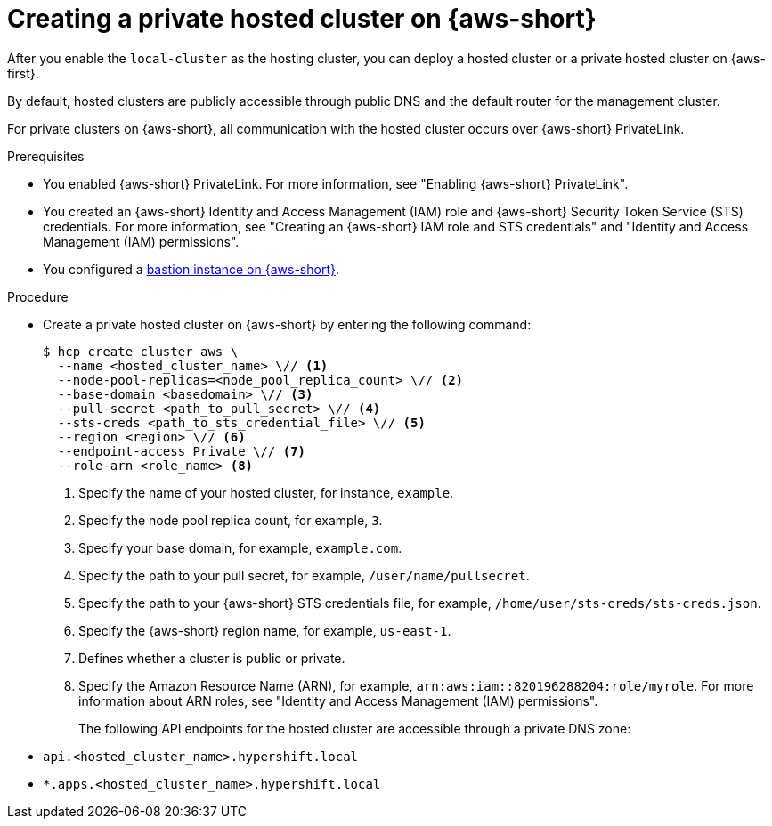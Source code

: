 // Module included in the following assemblies:
//
// * hosted-control-planes/hcp-deploy/hcp-deploy-aws.adoc

:_mod-docs-content-type: PROCEDURE
[id="hcp-create-private-hc-aws_{context}"]
= Creating a private hosted cluster on {aws-short}

After you enable the `local-cluster` as the hosting cluster, you can deploy a hosted cluster or a private hosted cluster on {aws-first}.

By default, hosted clusters are publicly accessible through public DNS and the default router for the management cluster.

For private clusters on {aws-short}, all communication with the hosted cluster occurs over {aws-short} PrivateLink.

.Prerequisites

* You enabled {aws-short} PrivateLink. For more information, see "Enabling {aws-short} PrivateLink".

* You created an {aws-short} Identity and Access Management (IAM) role and {aws-short} Security Token Service (STS) credentials. For more information, see "Creating an {aws-short} IAM role and STS credentials" and "Identity and Access Management (IAM) permissions".

* You configured a link:https://aws.amazon.com/solutions/implementations/linux-bastion[bastion instance on {aws-short}].

.Procedure

* Create a private hosted cluster on {aws-short} by entering the following command:
+
[source,terminal]
----
$ hcp create cluster aws \
  --name <hosted_cluster_name> \// <1>
  --node-pool-replicas=<node_pool_replica_count> \// <2>
  --base-domain <basedomain> \// <3>
  --pull-secret <path_to_pull_secret> \// <4>
  --sts-creds <path_to_sts_credential_file> \// <5>
  --region <region> \// <6>
  --endpoint-access Private \// <7>
  --role-arn <role_name> <8>
----
<1> Specify the name of your hosted cluster, for instance, `example`.
<2> Specify the node pool replica count, for example, `3`.
<3> Specify your base domain, for example, `example.com`.
<4> Specify the path to your pull secret, for example, `/user/name/pullsecret`.
<5> Specify the path to your {aws-short} STS credentials file, for example, `/home/user/sts-creds/sts-creds.json`.
<6> Specify the {aws-short} region name, for example, `us-east-1`.
<7> Defines whether a cluster is public or private.
<8> Specify the Amazon Resource Name (ARN), for example, `arn:aws:iam::820196288204:role/myrole`. For more information about ARN roles, see "Identity and Access Management (IAM) permissions".
+
The following API endpoints for the hosted cluster are accessible through a private DNS zone:

* `api.<hosted_cluster_name>.hypershift.local`
* `*.apps.<hosted_cluster_name>.hypershift.local`